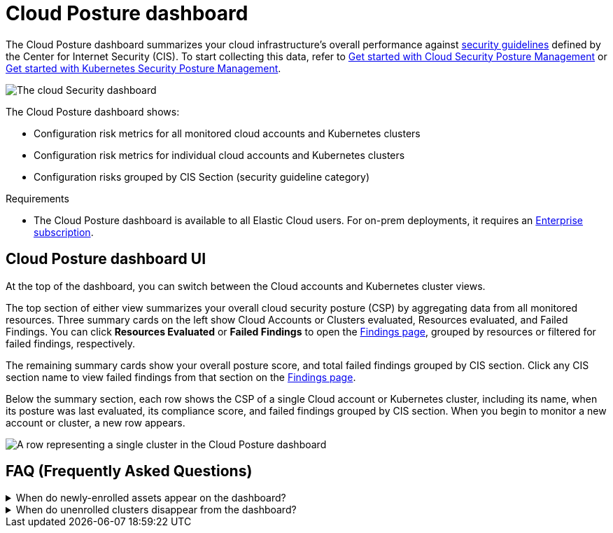 [[cloud-nat-sec-posture-dashboard]]
// Note: This page is intentionally duplicated by docs/dashboards/cloud-posture.asciidoc. When you update this page, update that page to match. And careful with the anchor links because they should not match.

= Cloud Posture dashboard

The Cloud Posture dashboard summarizes your cloud infrastructure's overall performance against <<benchmark-rules,security guidelines>> defined by the Center for Internet Security (CIS). To start collecting this data, refer to <<cspm-get-started, Get started with Cloud Security Posture Management>> or <<get-started-with-kspm, Get started with Kubernetes Security Posture Management>>.

[role="screenshot"]
image::images/cloud-sec-dashboard.png[The cloud Security dashboard]

The Cloud Posture dashboard shows:

* Configuration risk metrics for all monitored cloud accounts and Kubernetes clusters
* Configuration risk metrics for individual cloud accounts and Kubernetes clusters
* Configuration risks grouped by CIS Section (security guideline category)

.Requirements
[sidebar]
--
* The Cloud Posture dashboard is available to all Elastic Cloud users. For on-prem deployments, it requires an https://www.elastic.co/pricing[Enterprise subscription].
--

[discrete]
[[cloud-nat-sec-posture-dashboard-UI]]
== Cloud Posture dashboard UI

At the top of the dashboard, you can switch between the Cloud accounts and Kubernetes cluster views.

The top section of either view summarizes your overall cloud security posture (CSP) by aggregating data from all monitored resources. Three summary cards on the left show Cloud Accounts or Clusters evaluated, Resources evaluated, and Failed Findings. You can click *Resources Evaluated* or *Failed Findings* to open the <<findings-page, Findings page>>, grouped by resources or filtered for failed findings, respectively.

The remaining summary cards show your overall posture score, and total failed findings grouped by CIS section. Click any CIS section name to view failed findings from that section on the <<findings-page, Findings page>>.

Below the summary section, each row shows the CSP of a single Cloud account or Kubernetes cluster, including its name, when its posture was last evaluated, its compliance score, and failed findings grouped by CIS section. When you begin to monitor a new account or cluster, a new row appears.

[role="screenshot"]
image::images/cloud-sec-dashboard-individual-row.png[A row representing a single cluster in the Cloud Posture dashboard]

[discrete]
[[cloud-nat-sec-posture-dashboard-faq]]
== FAQ (Frequently Asked Questions)

.When do newly-enrolled assets appear on the dashboard?
[%collapsible]
====
It can take up to 10 minutes for deployment, resource fetching, evaluation, and data processing before a newly-enrolled AWS account or Kubernetes cluster appears on the dashboard.
====

.When do unenrolled clusters disappear from the dashboard?
[%collapsible]
====
A cluster will disappear as soon as your integration fetches data while that cluster is not enrolled. The fetch process repeats every four hours, which means a newly unenrolled cluster can take a maximum of four hours to disappear from the dashboard.
====
